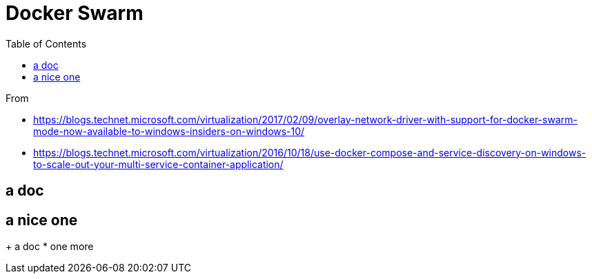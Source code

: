 = Docker Swarm
:toc:

From 

 * https://blogs.technet.microsoft.com/virtualization/2017/02/09/overlay-network-driver-with-support-for-docker-swarm-mode-now-available-to-windows-insiders-on-windows-10/
 * https://blogs.technet.microsoft.com/virtualization/2016/10/18/use-docker-compose-and-service-discovery-on-windows-to-scale-out-your-multi-service-container-application/

== a doc


== a nice one

+ a doc 
* one more